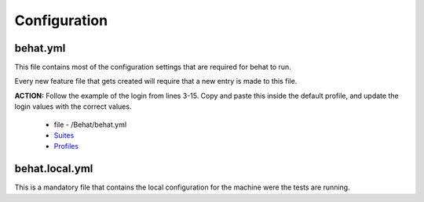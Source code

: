 Configuration
=============

behat.yml
---------

This file contains most of the configuration settings that are required for behat to run.

Every new feature file that gets created will require that a new entry is made to this file.

**ACTION:** Follow the example of the login from lines 3-15. Copy and paste this inside the default profile, and update the login values with the correct values.

   * file - /Behat/behat.yml
   * `Suites <http://docs.behat.org/en/v3.0/guides/5.suites.html>`_
   * `Profiles <http://docs.behat.org/en/v3.0/guides/6.profiles.html>`_

behat.local.yml
---------------

This is a mandatory file that contains the local configuration for the machine were the tests are running.